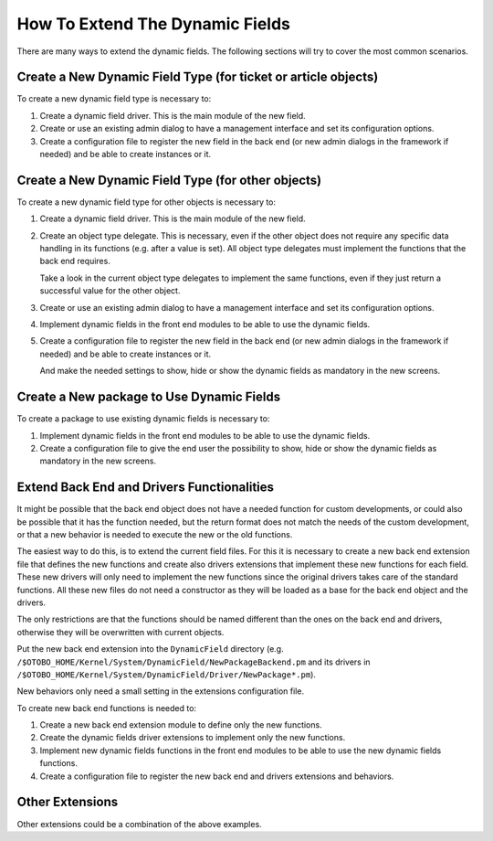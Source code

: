 How To Extend The Dynamic Fields
================================

There are many ways to extend the dynamic fields. The following sections will try to cover the most common scenarios.

Create a New Dynamic Field Type (for ticket or article objects)
---------------------------------------------------------------

To create a new dynamic field type is necessary to:

1. Create a dynamic field driver. This is the main module of the new field.
2. Create or use an existing admin dialog to have a management interface and set its configuration options.
3. Create a configuration file to register the new field in the back end (or new admin dialogs in the framework if needed) and be able to create instances or it.


Create a New Dynamic Field Type (for other objects)
---------------------------------------------------

To create a new dynamic field type for other objects is necessary to:

1. Create a dynamic field driver. This is the main module of the new field.
2. Create an object type delegate. This is necessary, even if the other object does not require any specific data handling in its functions (e.g. after a value is set). All object type delegates must implement the functions that the back end requires.

   Take a look in the current object type delegates to implement the same functions, even if they just return a successful value for the other object.

3. Create or use an existing admin dialog to have a management interface and set its configuration options.
4. Implement dynamic fields in the front end modules to be able to use the dynamic fields.
5. Create a configuration file to register the new field in the back end (or new admin dialogs in the framework if needed) and be able to create instances or it.

   And make the needed settings to show, hide or show the dynamic fields as mandatory in the new screens.


Create a New package to Use Dynamic Fields
------------------------------------------

To create a package to use existing dynamic fields is necessary to:

1. Implement dynamic fields in the front end modules to be able to use the dynamic fields.
2. Create a configuration file to give the end user the possibility to show, hide or show the dynamic fields as mandatory in the new screens.


Extend Back End and Drivers Functionalities
-------------------------------------------

It might be possible that the back end object does not have a needed function for custom developments, or could also be possible that it has the function needed, but the return format does not match the needs of the custom development, or that a new behavior is needed to execute the new or the old functions.

The easiest way to do this, is to extend the current field files. For this it is necessary to create a new back end extension file that defines the new functions and create also drivers extensions that implement these new functions for each field. These new drivers will only need to implement the new functions since the original drivers takes care of the standard functions. All these new files do not need a constructor as they will be loaded as a base for the back end object and the drivers.

The only restrictions are that the functions should be named different than the ones on the back end and drivers, otherwise they will be overwritten with current objects.

Put the new back end extension into the ``DynamicField`` directory (e.g. ``/$OTOBO_HOME/Kernel/System/DynamicField/NewPackageBackend.pm`` and its drivers in ``/$OTOBO_HOME/Kernel/System/DynamicField/Driver/NewPackage*.pm``).

New behaviors only need a small setting in the extensions configuration file.

To create new back end functions is needed to:

1. Create a new back end extension module to define only the new functions.
2. Create the dynamic fields driver extensions to implement only the new functions.
3. Implement new dynamic fields functions in the front end modules to be able to use the new dynamic fields functions.
4. Create a configuration file to register the new back end and drivers extensions and behaviors.

Other Extensions
----------------

Other extensions could be a combination of the above examples.
